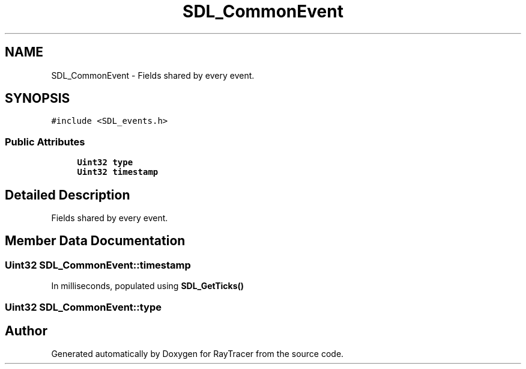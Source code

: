 .TH "SDL_CommonEvent" 3 "Mon Jan 24 2022" "Version 1.0" "RayTracer" \" -*- nroff -*-
.ad l
.nh
.SH NAME
SDL_CommonEvent \- Fields shared by every event\&.  

.SH SYNOPSIS
.br
.PP
.PP
\fC#include <SDL_events\&.h>\fP
.SS "Public Attributes"

.in +1c
.ti -1c
.RI "\fBUint32\fP \fBtype\fP"
.br
.ti -1c
.RI "\fBUint32\fP \fBtimestamp\fP"
.br
.in -1c
.SH "Detailed Description"
.PP 
Fields shared by every event\&. 
.SH "Member Data Documentation"
.PP 
.SS "\fBUint32\fP SDL_CommonEvent::timestamp"
In milliseconds, populated using \fBSDL_GetTicks()\fP 
.SS "\fBUint32\fP SDL_CommonEvent::type"


.SH "Author"
.PP 
Generated automatically by Doxygen for RayTracer from the source code\&.
